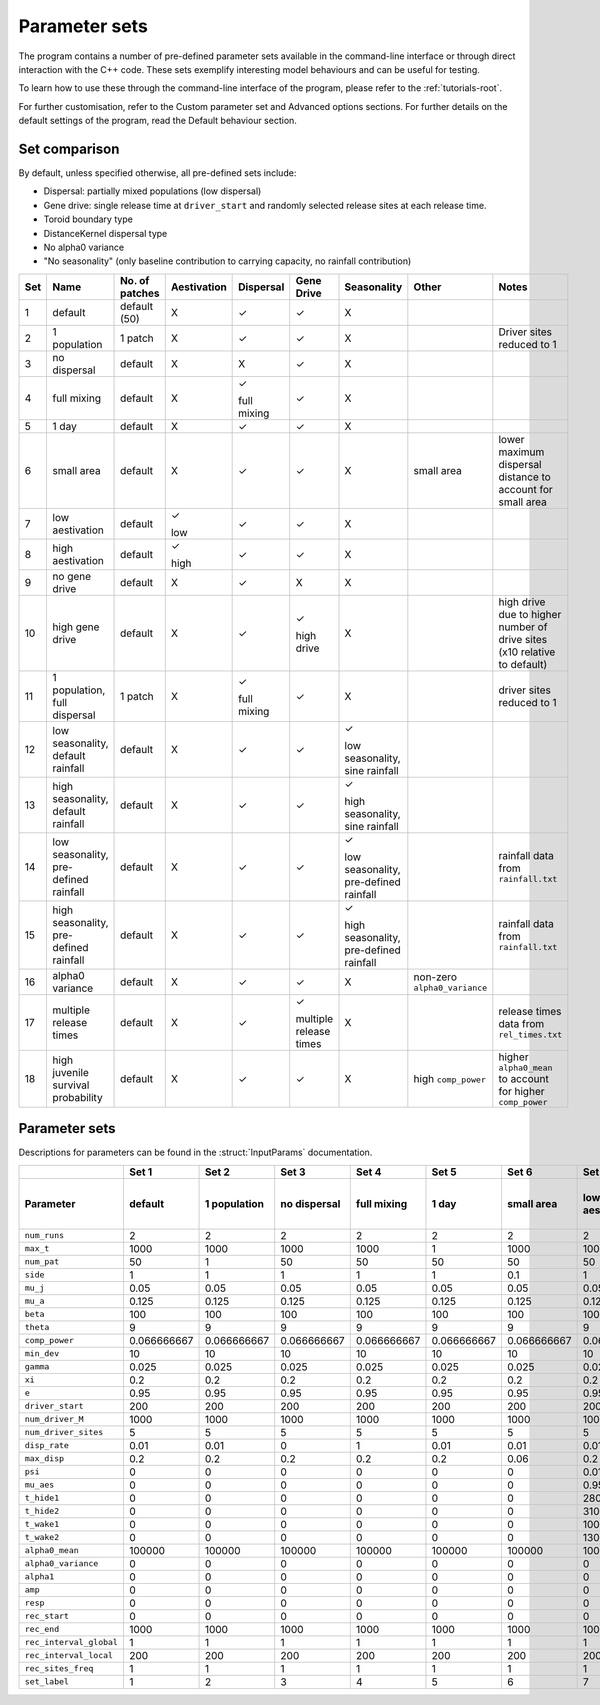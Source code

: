 
Parameter sets 
==============

The program contains a number of pre-defined parameter sets available in the command-line interface or
through direct interaction with the C++ code. 
These sets exemplify interesting model behaviours and can be useful for testing. 

To learn how to use these through the command-line interface of the program, please refer to the :ref:`tutorials-root`. 

For further customisation, refer to the Custom parameter set and Advanced options sections. For further
details on the default settings of the program, read the Default behaviour section. 

Set comparison
--------------

By default, unless specified otherwise, all pre-defined sets include:

- Dispersal: partially mixed populations (low dispersal)
- Gene drive: single release time at ``driver_start`` and randomly selected release sites at each release time.
- Toroid boundary type
- DistanceKernel dispersal type
- No alpha0 variance
- "No seasonality" (only baseline contribution to carrying capacity, no rainfall contribution)

+-----+----------------+----------------+-------------+-------------+-------------+----------------+---------------------+---------------------------+
| Set | Name           | No. of patches | Aestivation | Dispersal   | Gene Drive  |  Seasonality   | Other               | Notes                     |
+=====+================+================+=============+=============+=============+================+=====================+===========================+
| 1   | default        |  default (50)  |      X      | |checkmark| | |checkmark| |       X        |                     |                           |
+-----+----------------+----------------+-------------+-------------+-------------+----------------+---------------------+---------------------------+
| 2   | 1 population   |     1 patch    |      X      | |checkmark| | |checkmark| |       X        |                     | Driver sites reduced to 1 |
+-----+----------------+----------------+-------------+-------------+-------------+----------------+---------------------+---------------------------+
| 3   | no dispersal   |     default    |      X      |      X      | |checkmark| |       X        |                     |                           |
+-----+----------------+----------------+-------------+-------------+-------------+----------------+---------------------+---------------------------+
| 4   | full mixing    |     default    |      X      | |checkmark| | |checkmark| |       X        |                     |                           |
|     |                |                |             |             |             |                |                     |                           |
|     |                |                |             | full mixing |             |                |                     |                           |
+-----+----------------+----------------+-------------+-------------+-------------+----------------+---------------------+---------------------------+
| 5   | 1 day          |     default    |      X      | |checkmark| | |checkmark| |       X        |                     |                           |
+-----+----------------+----------------+-------------+-------------+-------------+----------------+---------------------+---------------------------+
| 6   | small area     |     default    |      X      | |checkmark| | |checkmark| |       X        | small area          | lower maximum dispersal   |
|     |                |                |             |             |             |                |                     | distance to account for   |
|     |                |                |             |             |             |                |                     | small area                |
+-----+----------------+----------------+-------------+-------------+-------------+----------------+---------------------+---------------------------+
| 7   | low            |     default    | |checkmark| | |checkmark| | |checkmark| |       X        |                     |                           |
|     | aestivation    |                |             |             |             |                |                     |                           |
|     |                |                | low         |             |             |                |                     |                           |
+-----+----------------+----------------+-------------+-------------+-------------+----------------+---------------------+---------------------------+
| 8   | high           |     default    | |checkmark| | |checkmark| | |checkmark| |       X        |                     |                           |
|     | aestivation    |                |             |             |             |                |                     |                           |
|     |                |                | high        |             |             |                |                     |                           |
+-----+----------------+----------------+-------------+-------------+-------------+----------------+---------------------+---------------------------+
| 9   | no gene        |     default    |      X      | |checkmark| |      X      |       X        |                     |                           |
|     | drive          |                |             |             |             |                |                     |                           |
+-----+----------------+----------------+-------------+-------------+-------------+----------------+---------------------+---------------------------+
| 10  | high gene      |     default    |      X      | |checkmark| | |checkmark| |       X        |                     | high drive due to higher  |
|     | drive          |                |             |             |             |                |                     | number of drive sites     |
|     |                |                |             |             | high drive  |                |                     | (x10 relative to default) |
+-----+----------------+----------------+-------------+-------------+-------------+----------------+---------------------+---------------------------+
| 11  | 1 population,  |     1 patch    |      X      | |checkmark| | |checkmark| |       X        |                     | driver sites reduced to 1 |
|     | full dispersal |                |             |             |             |                |                     |                           |
|     |                |                |             | full mixing |             |                |                     |                           |
+-----+----------------+----------------+-------------+-------------+-------------+----------------+---------------------+---------------------------+
| 12  | low            |     default    |      X      | |checkmark| | |checkmark| | |checkmark|    |                     |                           |
|     | seasonality,   |                |             |             |             |                |                     |                           |
|     | default        |                |             |             |             | low            |                     |                           |
|     | rainfall       |                |             |             |             | seasonality,   |                     |                           |
|     |                |                |             |             |             | sine rainfall  |                     |                           |
+-----+----------------+----------------+-------------+-------------+-------------+----------------+---------------------+---------------------------+
| 13  | high           |     default    |      X      | |checkmark| | |checkmark| | |checkmark|    |                     |                           |
|     | seasonality,   |                |             |             |             |                |                     |                           |
|     | default        |                |             |             |             | high           |                     |                           |
|     | rainfall       |                |             |             |             | seasonality,   |                     |                           |
|     |                |                |             |             |             | sine rainfall  |                     |                           |
+-----+----------------+----------------+-------------+-------------+-------------+----------------+---------------------+---------------------------+
| 14  | low            |     default    |      X      | |checkmark| | |checkmark| | |checkmark|    |                     | rainfall data from        |
|     | seasonality,   |                |             |             |             |                |                     | ``rainfall.txt``          |
|     | pre-defined    |                |             |             |             | low            |                     |                           |
|     | rainfall       |                |             |             |             | seasonality,   |                     |                           |
|     |                |                |             |             |             | pre-defined    |                     |                           |
|     |                |                |             |             |             | rainfall       |                     |                           |
+-----+----------------+----------------+-------------+-------------+-------------+----------------+---------------------+---------------------------+
| 15  | high           |     default    |      X      | |checkmark| | |checkmark| | |checkmark|    |                     | rainfall data from        |
|     | seasonality,   |                |             |             |             |                |                     | ``rainfall.txt``          |
|     | pre-defined    |                |             |             |             | high           |                     |                           |
|     | rainfall       |                |             |             |             | seasonality,   |                     |                           |
|     |                |                |             |             |             | pre-defined    |                     |                           |
|     |                |                |             |             |             | rainfall       |                     |                           |
+-----+----------------+----------------+-------------+-------------+-------------+----------------+---------------------+---------------------------+
| 16  | alpha0         |     default    |      X      | |checkmark| | |checkmark| |       X        | non-zero            |                           |
|     | variance       |                |             |             |             |                | ``alpha0_variance`` |                           |
+-----+----------------+----------------+-------------+-------------+-------------+----------------+---------------------+---------------------------+
| 17  | multiple       |     default    |      X      | |checkmark| | |checkmark| |       X        |                     | release times data from   |
|     | release times  |                |             |             |             |                |                     | ``rel_times.txt``         |
|     |                |                |             |             | multiple    |                |                     |                           |
|     |                |                |             |             | release     |                |                     |                           |
|     |                |                |             |             | times       |                |                     |                           |
+-----+----------------+----------------+-------------+-------------+-------------+----------------+---------------------+---------------------------+
| 18  | high juvenile  |     default    |      X      | |checkmark| | |checkmark| |       X        | high                | higher ``alpha0_mean`` to |
|     | survival       |                |             |             |             |                | ``comp_power``      | account for higher        |
|     | probability    |                |             |             |             |                |                     | ``comp_power``            |
+-----+----------------+----------------+-------------+-------------+-------------+----------------+---------------------+---------------------------+



Parameter sets
--------------

Descriptions for parameters can be found in the :struct:`InputParams` documentation.

+-------------------------+-------------+-------------+-------------+-------------+-------------+-------------+-------------+-------------+-------------+-------------+--------------+-------------+-------------+-------------+-------------+-------------+-------------+-------------+
|                         | Set 1       | Set 2       | Set 3       | Set 4       | Set 5       | Set 6       | Set 7       | Set 8       | Set 9       | Set 10      | Set 11       | Set 12      | Set 13      | Set 14      | Set 15      | Set 16      | Set 17      | Set 18      |
+-------------------------+-------------+-------------+-------------+-------------+-------------+-------------+-------------+-------------+-------------+-------------+--------------+-------------+-------------+-------------+-------------+-------------+-------------+-------------+
|  Parameter              | default     | 1 population| no dispersal| full mixing | 1 day       | small area  | low         | high        | no gene     | high gene   | 1 population,| low         | high        | low         | high        | alpha0      | multiple    | high        |
|                         |             |             |             |             |             |             | aestivation | aestivation | drive       | drive       | full         | seasonality,| seasonality,| seasonality,| seasonality,| variance    | release     | juvenile    |
|                         |             |             |             |             |             |             |             |             |             |             | dispersal    | default     | default     | pre-defined | pre-defined |             | times       | survival    |
|                         |             |             |             |             |             |             |             |             |             |             |              | rainfall    | rainfall    | rainfall    | rainfall    |             |             | probability |
+=========================+=============+=============+=============+=============+=============+=============+=============+=============+=============+=============+==============+=============+=============+=============+=============+=============+=============+=============+
| ``num_runs``	          |      2      |      2      |      2      |      2      |      2      |      2      |      2      |      2      |      2      |      2      |      2       |      2      |      2      |      2      |      2      |      2      |      2      |      2      |
+-------------------------+-------------+-------------+-------------+-------------+-------------+-------------+-------------+-------------+-------------+-------------+--------------+-------------+-------------+-------------+-------------+-------------+-------------+-------------+
| ``max_t``               |     1000    |     1000    |     1000    |     1000    |      1      |     1000    |     1000    |     1000    |     1000    |     1000    |     1000     |     1000    |     1000    |     1000    |     1000    |     1000    |     1000    |     1000    |                                                                    
+-------------------------+-------------+-------------+-------------+-------------+-------------+-------------+-------------+-------------+-------------+-------------+--------------+-------------+-------------+-------------+-------------+-------------+-------------+-------------+
| ``num_pat``             |      50     |      1      |      50     |      50     |      50     |      50     |      50     |      50     |      50     |      50     |      1       |      50     |      50     |      50     |      50     |      50     |      50     |      50     |
+-------------------------+-------------+-------------+-------------+-------------+-------------+-------------+-------------+-------------+-------------+-------------+--------------+-------------+-------------+-------------+-------------+-------------+-------------+-------------+
| ``side``                |      1      |      1      |      1      |      1      |      1      |     0.1     |      1      |      1      |      1      |      1      |      1       |      1      |      1      |      1      |      1      |      1      |      1      |      1      |  
+-------------------------+-------------+-------------+-------------+-------------+-------------+-------------+-------------+-------------+-------------+-------------+--------------+-------------+-------------+-------------+-------------+-------------+-------------+-------------+
| ``mu_j``                |     0.05    |     0.05    |     0.05    |     0.05    |     0.05    |     0.05    |     0.05    |     0.05    |     0.05    |     0.05    |     0.05     |     0.05    |     0.05    |     0.05    |     0.05    |     0.05    |     0.05    |     0.05    | 
+-------------------------+-------------+-------------+-------------+-------------+-------------+-------------+-------------+-------------+-------------+-------------+--------------+-------------+-------------+-------------+-------------+-------------+-------------+-------------+
| ``mu_a``                |     0.125   |     0.125   |     0.125   |     0.125   |     0.125   |     0.125   |     0.125   |     0.125   |     0.125   |     0.125   |     0.125    |     0.125   |     0.125   |     0.125   |     0.125   |     0.125   |     0.125   |     0.125   |
+-------------------------+-------------+-------------+-------------+-------------+-------------+-------------+-------------+-------------+-------------+-------------+--------------+-------------+-------------+-------------+-------------+-------------+-------------+-------------+
| ``beta``                |     100     |     100     |     100     |     100     |     100     |     100     |     100     |     100     |     100     |     100     |     100      |     100     |     100     |     100     |     100     |     100     |     100     |     100     |
+-------------------------+-------------+-------------+-------------+-------------+-------------+-------------+-------------+-------------+-------------+-------------+--------------+-------------+-------------+-------------+-------------+-------------+-------------+-------------+
| ``theta``               |      9      |      9      |      9      |      9      |      9      |      9      |      9      |      9      |      9      |      9      |      9       |      9      |      9      |      9      |      9      |      9      |      9      |      9      |
+-------------------------+-------------+-------------+-------------+-------------+-------------+-------------+-------------+-------------+-------------+-------------+--------------+-------------+-------------+-------------+-------------+-------------+-------------+-------------+
| ``comp_power``          | 0.066666667 | 0.066666667 | 0.066666667 | 0.066666667 | 0.066666667 | 0.066666667 | 0.066666667 | 0.066666667 | 0.066666667 | 0.066666667 | 0.066666667  | 0.066666667 | 0.066666667 | 0.066666667 | 0.066666667 | 0.066666667 | 0.066666667 |     0.2     |
+-------------------------+-------------+-------------+-------------+-------------+-------------+-------------+-------------+-------------+-------------+-------------+--------------+-------------+-------------+-------------+-------------+-------------+-------------+-------------+
| ``min_dev``             |     10      |     10      |     10      |     10      |     10      |     10      |     10      |     10      |     10      |     10      |     10       |     10      |     10      |     10      |     10      |     10      |     10      |     10      |
+-------------------------+-------------+-------------+-------------+-------------+-------------+-------------+-------------+-------------+-------------+-------------+--------------+-------------+-------------+-------------+-------------+-------------+-------------+-------------+
| ``gamma``               |    0.025    |    0.025    |    0.025    |    0.025    |    0.025    |    0.025    |    0.025    |    0.025    |    0.025    |    0.025    |    0.025     |    0.025    |    0.025    |    0.025    |    0.025    |    0.025    |    0.025    |    0.025    |
+-------------------------+-------------+-------------+-------------+-------------+-------------+-------------+-------------+-------------+-------------+-------------+--------------+-------------+-------------+-------------+-------------+-------------+-------------+-------------+
| ``xi``                  |     0.2     |     0.2     |     0.2     |     0.2     |     0.2     |     0.2     |     0.2     |     0.2     |     0.2     |     0.2     |     0.2      |     0.2     |     0.2     |     0.2     |     0.2     |     0.2     |     0.2     |     0.2     |
+-------------------------+-------------+-------------+-------------+-------------+-------------+-------------+-------------+-------------+-------------+-------------+--------------+-------------+-------------+-------------+-------------+-------------+-------------+-------------+
| ``e``                   |    0.95     |    0.95     |    0.95     |    0.95     |    0.95     |    0.95     |    0.95     |    0.95     |    0.95     |    0.95     |    0.95      |    0.95     |    0.95     |    0.95     |    0.95     |    0.95     |    0.95     |    0.95     |
+-------------------------+-------------+-------------+-------------+-------------+-------------+-------------+-------------+-------------+-------------+-------------+--------------+-------------+-------------+-------------+-------------+-------------+-------------+-------------+
| ``driver_start``        |     200     |     200     |     200     |     200     |     200     |     200     |     200     |     200     |     200     |     200     |     200      |     200     |     200     |     200     |     200     |     200     |     200     |     200     |     
+-------------------------+-------------+-------------+-------------+-------------+-------------+-------------+-------------+-------------+-------------+-------------+--------------+-------------+-------------+-------------+-------------+-------------+-------------+-------------+
| ``num_driver_M``        |    1000     |    1000     |    1000     |    1000     |    1000     |    1000     |    1000     |    1000     |      0      |    1000     |    1000      |    1000     |    1000     |    1000     |    1000     |    1000     |    1000     |    1000     |
+-------------------------+-------------+-------------+-------------+-------------+-------------+-------------+-------------+-------------+-------------+-------------+--------------+-------------+-------------+-------------+-------------+-------------+-------------+-------------+
| ``num_driver_sites``    |      5      |      5      |      5      |      5      |      5      |      5      |      5      |      5      |      0      |     50      |      5       |      5      |      5      |      5      |      5      |      5      |      5      |      5      |
+-------------------------+-------------+-------------+-------------+-------------+-------------+-------------+-------------+-------------+-------------+-------------+--------------+-------------+-------------+-------------+-------------+-------------+-------------+-------------+
| ``disp_rate``           |     0.01    |     0.01    |      0      |      1      |     0.01    |     0.01    |     0.01    |     0.01    |     0.01    |     0.01    |      1       |     0.01    |     0.01    |     0.01    |     0.01    |     0.01    |     0.01    |     0.01    |
+-------------------------+-------------+-------------+-------------+-------------+-------------+-------------+-------------+-------------+-------------+-------------+--------------+-------------+-------------+-------------+-------------+-------------+-------------+-------------+
| ``max_disp``            |     0.2     |     0.2     |     0.2     |     0.2     |     0.2     |     0.06    |     0.2     |     0.2     |     0.2     |     0.2     |     0.2      |     0.2     |     0.2     |     0.2     |     0.2     |     0.2     |     0.2     |     0.2     |
+-------------------------+-------------+-------------+-------------+-------------+-------------+-------------+-------------+-------------+-------------+-------------+--------------+-------------+-------------+-------------+-------------+-------------+-------------+-------------+
| ``psi``                 |      0      |      0      |      0      |      0      |      0      |      0      |     0.01    |     0.5     |      0      |      0      |      0       |      0      |      0      |      0      |      0      |      0      |      0      |      0      |
+-------------------------+-------------+-------------+-------------+-------------+-------------+-------------+-------------+-------------+-------------+-------------+--------------+-------------+-------------+-------------+-------------+-------------+-------------+-------------+
| ``mu_aes``              |      0      |      0      |      0      |      0      |      0      |      0      |     0.95    |     0.8     |      0      |      0      |      0       |      0      |      0      |      0      |      0      |      0      |      0      |      0      |
+-------------------------+-------------+-------------+-------------+-------------+-------------+-------------+-------------+-------------+-------------+-------------+--------------+-------------+-------------+-------------+-------------+-------------+-------------+-------------+
| ``t_hide1``             |      0      |      0      |      0      |      0      |      0      |      0      |     280     |     280     |      0      |      0      |      0       |      0      |      0      |      0      |      0      |      0      |      0      |      0      |
+-------------------------+-------------+-------------+-------------+-------------+-------------+-------------+-------------+-------------+-------------+-------------+--------------+-------------+-------------+-------------+-------------+-------------+-------------+-------------+
| ``t_hide2``             |      0      |      0      |      0      |      0      |      0      |      0      |     310     |     310     |      0      |      0      |      0       |      0      |      0      |      0      |      0      |      0      |      0      |      0      |
+-------------------------+-------------+-------------+-------------+-------------+-------------+-------------+-------------+-------------+-------------+-------------+--------------+-------------+-------------+-------------+-------------+-------------+-------------+-------------+
| ``t_wake1``             |      0      |      0      |      0      |      0      |      0      |      0      |     100     |     100     |      0      |      0      |      0       |      0      |      0      |      0      |      0      |      0      |      0      |      0      |
+-------------------------+-------------+-------------+-------------+-------------+-------------+-------------+-------------+-------------+-------------+-------------+--------------+-------------+-------------+-------------+-------------+-------------+-------------+-------------+
| ``t_wake2``             |      0      |      0      |      0      |      0      |      0      |      0      |     130     |     130     |      0      |      0      |      0       |      0      |      0      |      0      |      0      |      0      |      0      |      0      |
+-------------------------+-------------+-------------+-------------+-------------+-------------+-------------+-------------+-------------+-------------+-------------+--------------+-------------+-------------+-------------+-------------+-------------+-------------+-------------+
| ``alpha0_mean``         |    100000   |    100000   |    100000   |    100000   |    100000   |    100000   |    100000   |    100000   |    100000   |    100000   |    100000    |      1      |      1      |    10000    |      10     |    100000   |    100000   |   1000000   |
+-------------------------+-------------+-------------+-------------+-------------+-------------+-------------+-------------+-------------+-------------+-------------+--------------+-------------+-------------+-------------+-------------+-------------+-------------+-------------+
| ``alpha0_variance``     |      0      |      0      |      0      |      0      |      0      |      0      |      0      |      0      |      0      |      0      |      0       |      0      |      0      |      0      |      0      |     1000    |      0      |      0      |
+-------------------------+-------------+-------------+-------------+-------------+-------------+-------------+-------------+-------------+-------------+-------------+--------------+-------------+-------------+-------------+-------------+-------------+-------------+-------------+
| ``alpha1``              |      0      |      0      |      0      |      0      |      0      |      0      |      0      |      0      |      0      |      0      |      0       |    100000   |    100000   |    100000   |    100000   |      0      |      0      |      0      |
+-------------------------+-------------+-------------+-------------+-------------+-------------+-------------+-------------+-------------+-------------+-------------+--------------+-------------+-------------+-------------+-------------+-------------+-------------+-------------+
| ``amp``                 |      0      |      0      |      0      |      0      |      0      |      0      |      0      |      0      |      0      |      0      |      0       |     0.1     |      1      |      0      |      0      |      0      |      0      |      0      |
+-------------------------+-------------+-------------+-------------+-------------+-------------+-------------+-------------+-------------+-------------+-------------+--------------+-------------+-------------+-------------+-------------+-------------+-------------+-------------+
| ``resp``                |      0      |      0      |      0      |      0      |      0      |      0      |      0      |      0      |      0      |      0      |      0       |      0      |      0      |      1      |      1      |      0      |      0      |      0      |
+-------------------------+-------------+-------------+-------------+-------------+-------------+-------------+-------------+-------------+-------------+-------------+--------------+-------------+-------------+-------------+-------------+-------------+-------------+-------------+
| ``rec_start``           |      0      |      0      |      0      |      0      |      0      |      0      |      0      |      0      |      0      |      0      |      0       |      0      |      0      |      0      |      0      |      0      |      0      |      0      |
+-------------------------+-------------+-------------+-------------+-------------+-------------+-------------+-------------+-------------+-------------+-------------+--------------+-------------+-------------+-------------+-------------+-------------+-------------+-------------+
| ``rec_end``             |    1000     |    1000     |    1000     |    1000     |    1000     |    1000     |    1000     |    1000     |    1000     |    1000     |    1000      |    1000     |    1000     |    1000     |    1000     |    1000     |    1000     |    1000     |
+-------------------------+-------------+-------------+-------------+-------------+-------------+-------------+-------------+-------------+-------------+-------------+--------------+-------------+-------------+-------------+-------------+-------------+-------------+-------------+
| ``rec_interval_global`` |      1      |      1      |      1      |      1      |      1      |      1      |      1      |      1      |      1      |      1      |       1      |      1      |      1      |      1      |      1      |      1      |      1      |      1      |
+-------------------------+-------------+-------------+-------------+-------------+-------------+-------------+-------------+-------------+-------------+-------------+--------------+-------------+-------------+-------------+-------------+-------------+-------------+-------------+
| ``rec_interval_local``  |     200     |     200     |     200     |     200     |     200     |     200     |     200     |     200     |     200     |     200     |     200      |     200     |     200     |     200     |     200     |     200     |     200     |     200     |
+-------------------------+-------------+-------------+-------------+-------------+-------------+-------------+-------------+-------------+-------------+-------------+--------------+-------------+-------------+-------------+-------------+-------------+-------------+-------------+
| ``rec_sites_freq``      |      1      |      1      |      1      |      1      |      1      |      1      |      1      |      1      |      1      |      1      |      1       |      1      |      1      |      1      |      1      |      1      |      1      |      1      |
+-------------------------+-------------+-------------+-------------+-------------+-------------+-------------+-------------+-------------+-------------+-------------+--------------+-------------+-------------+-------------+-------------+-------------+-------------+-------------+
| ``set_label``           |      1      |      2      |      3      |      4      |      5      |      6      |      7      |      8      |      9      |      10     |      11      |      12     |      13     |      14     |      15     |      16     |      17     |      18     |
+-------------------------+-------------+-------------+-------------+-------------+-------------+-------------+-------------+-------------+-------------+-------------+--------------+-------------+-------------+-------------+-------------+-------------+-------------+-------------+

.. |checkmark| unicode:: U+2713
    :trim:
